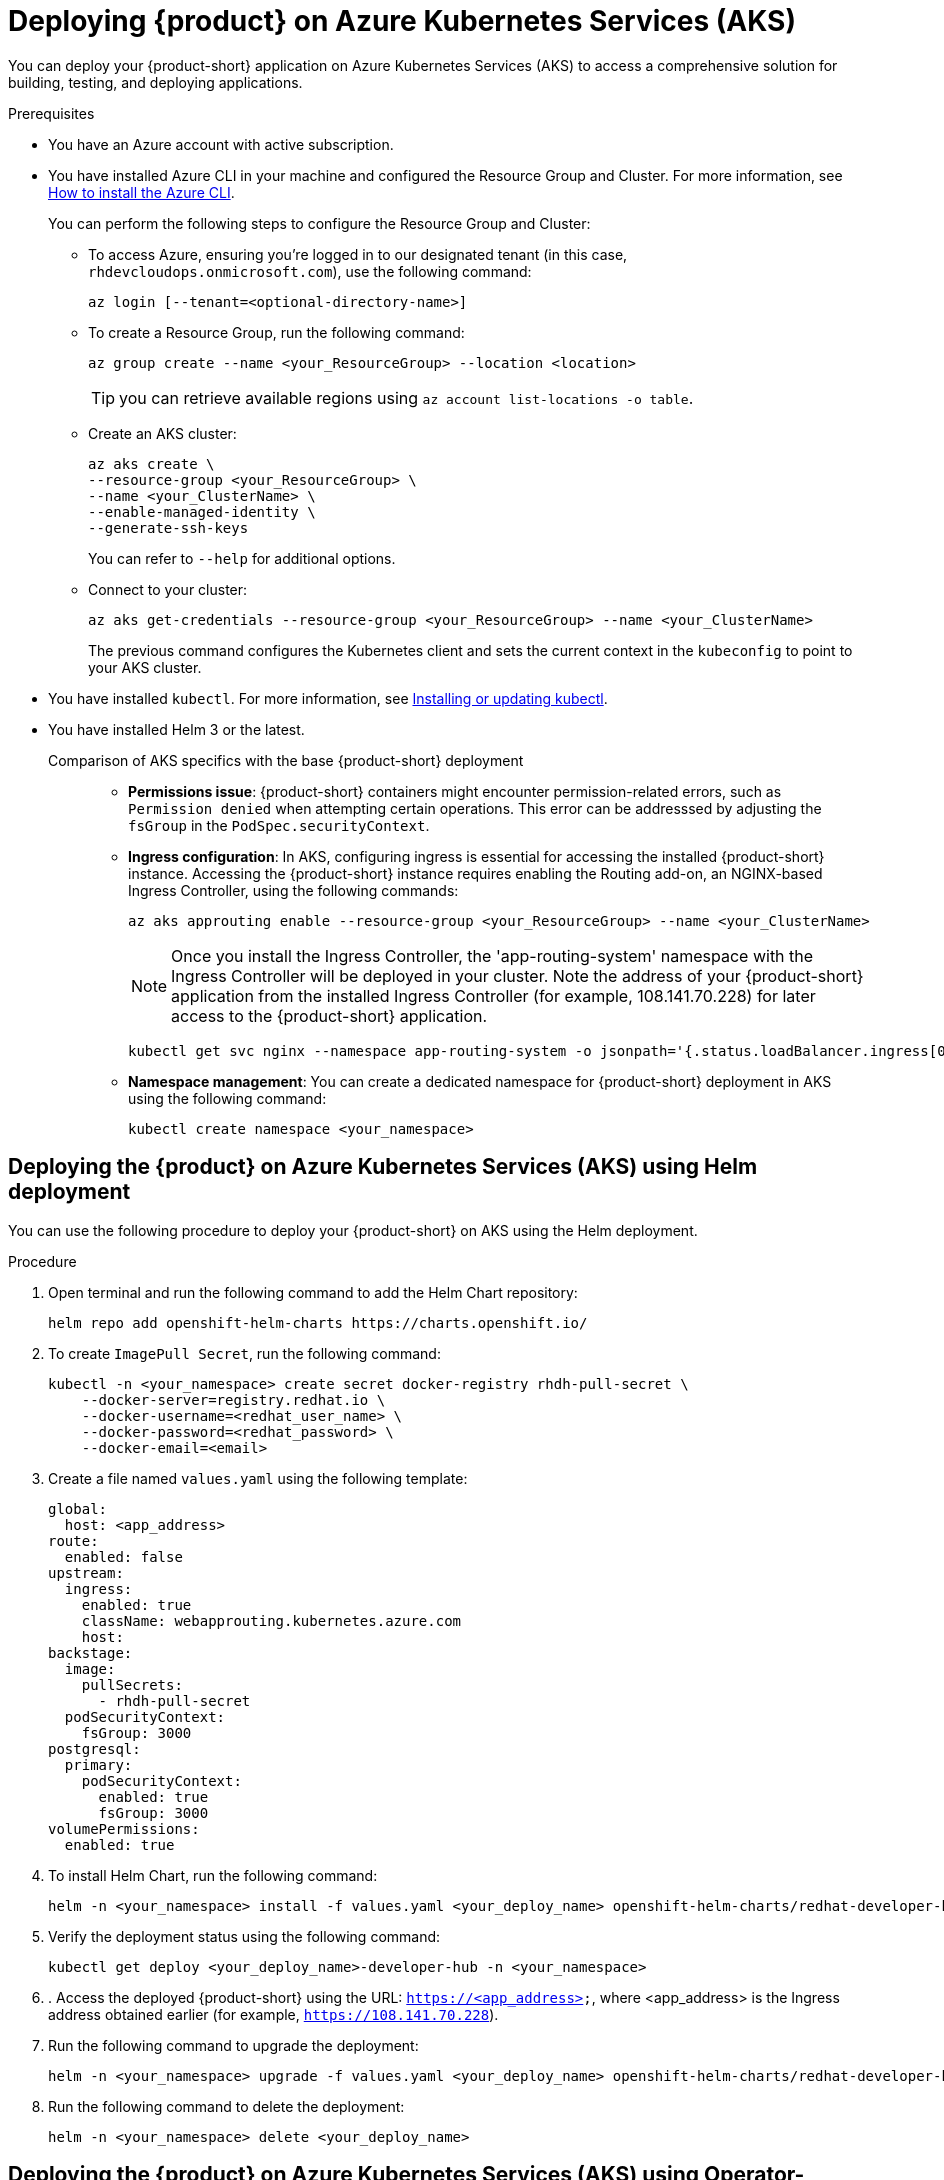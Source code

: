 [id='proc-rhdh-deploy-aks_{context}']
= Deploying {product} on Azure Kubernetes Services (AKS)

You can deploy your {product-short} application on Azure Kubernetes Services (AKS) to access a comprehensive solution for building, testing, and deploying applications.

.Prerequisites
* You have an Azure account with active subscription.
* You have installed Azure CLI in your machine and configured the Resource Group and Cluster. For more information, see https://learn.microsoft.com/en-us/cli/azure/install-azure-cli[How to install the Azure CLI]. 
+
--
You can perform the following steps to configure the Resource Group and Cluster:

** To access Azure, ensuring you're logged in to our designated tenant (in this case, `rhdevcloudops.onmicrosoft.com`), use the following command:
+
[source]
----
az login [--tenant=<optional-directory-name>]
----

** To create a Resource Group, run the following command:
+
[source]
----
az group create --name <your_ResourceGroup> --location <location>
----
+
[TIP]
====
you can retrieve available regions using `az account list-locations -o table`.
====

** Create an AKS cluster:
+
[source]
----
az aks create \
--resource-group <your_ResourceGroup> \
--name <your_ClusterName> \
--enable-managed-identity \
--generate-ssh-keys
----
+
You can refer to `--help` for additional options.

** Connect to your cluster:
+
[source]
----
az aks get-credentials --resource-group <your_ResourceGroup> --name <your_ClusterName>
----
+
The previous command configures the Kubernetes client and sets the current context in the `kubeconfig` to point to your AKS cluster.
--

* You have installed `kubectl`. For more information, see https://docs.aws.amazon.com/eks/latest/userguide/install-kubectl.html[Installing or updating kubectl].
* You have installed Helm 3 or the latest.


Comparison of AKS specifics with the base {product-short} deployment::
+
--
* *Permissions issue*: {product-short} containers might encounter permission-related errors, such as `Permission denied` when attempting certain operations. This error can be addresssed by adjusting the `fsGroup` in the `PodSpec.securityContext`.

* *Ingress configuration*: In AKS, configuring ingress is essential for accessing the installed {product-short} instance. Accessing the {product-short} instance requires enabling the Routing add-on, an NGINX-based Ingress Controller, using the following commands:
+
[source]
----
az aks approuting enable --resource-group <your_ResourceGroup> --name <your_ClusterName>
----
+
[NOTE]
====
Once you install the Ingress Controller, the 'app-routing-system' namespace with the Ingress Controller will be deployed in your cluster. Note the address of your {product-short} application from the installed Ingress Controller (for example, 108.141.70.228) for later access to the {product-short} application.
====
+
[source,bash]
----
kubectl get svc nginx --namespace app-routing-system -o jsonpath='{.status.loadBalancer.ingress[0].ip}'
----

* *Namespace management*: You can create a dedicated namespace for {product-short} deployment in AKS using the following command:
+
[source,bash]
----
kubectl create namespace <your_namespace>
----
--

== Deploying the {product} on Azure Kubernetes Services (AKS) using Helm deployment

You can use the following procedure to deploy your {product-short} on AKS using the Helm deployment.

.Procedure

. Open terminal and run the following command to add the Helm Chart repository:
+
--
[source]
----
helm repo add openshift-helm-charts https://charts.openshift.io/
----
--

. To create `ImagePull Secret`, run the following command:
+
--
[source,bash]
----
kubectl -n <your_namespace> create secret docker-registry rhdh-pull-secret \
    --docker-server=registry.redhat.io \
    --docker-username=<redhat_user_name> \
    --docker-password=<redhat_password> \
    --docker-email=<email>
----
--

. Create a file named `values.yaml` using the following template:
+
--
[source,yaml]
----
global:
  host: <app_address>
route:
  enabled: false
upstream:
  ingress:
    enabled: true
    className: webapprouting.kubernetes.azure.com
    host: 
backstage:
  image:
    pullSecrets:
      - rhdh-pull-secret
  podSecurityContext:
    fsGroup: 3000
postgresql:
  primary:
    podSecurityContext:
      enabled: true
      fsGroup: 3000
volumePermissions:
  enabled: true
----
--

. To install Helm Chart, run the following command:
+
--
[source]
----
helm -n <your_namespace> install -f values.yaml <your_deploy_name> openshift-helm-charts/redhat-developer-hub --version 1.1.0
----
--

. Verify the deployment status using the following command:
+
--
[source,bash]
----
kubectl get deploy <your_deploy_name>-developer-hub -n <your_namespace>
----
--

. . Access the deployed {product-short} using the URL: `https://<app_address>`, where <app_address> is the Ingress address obtained earlier (for example, `https://108.141.70.228`).
. Run the following command to upgrade the deployment:
+
--
[source]
----
helm -n <your_namespace> upgrade -f values.yaml <your_deploy_name> openshift-helm-charts/redhat-developer-hub --version 1.1.0
----
--

. Run the following command to delete the deployment:
+
--
[source]
----
helm -n <your_namespace> delete <your_deploy_name>
----
--

== Deploying the {product} on Azure Kubernetes Services (AKS) using Operator-backed deployment

You can use the following procedure to deploy your {product-short} on AKS using the Operator-backed deployment.

.Procedure

. Obtain the {product} Operator manifest file, named `rhdh-operator-<VERSION>.yaml`, and modify the default configuration of `db-statefulset.yaml` and `deployment.yaml` by adding the following fragment:
+
--
[source,yaml]
----
securityContext:
  fsGroup: 300
----

Following is the specified locations in the manifests:

[source]
----
db-statefulset.yaml: | spec.template.spec
deployment.yaml: | spec.template.spec
----
--

. Apply the modified Operator manifest to your Kubernetes cluster:
+
--
[source,bash]
----
kubectl apply -f rhdh-operator-<VERSION>.yaml
----

[NOTE]
====
Execution of the previous command is cluster-scoped and requires appropriate cluster privileges.
====
--

. Create an `ImagePull Secret` named `rhdh-pull-secret` using your Red Hat credentials to access images from the protected `registry.redhat.io`:
+
--
[source,bash]
----
kubectl -n <your_namespace> create secret docker-registry rhdh-pull-secret \
    --docker-server=registry.redhat.io \
    --docker-username=<redhat_user_name> \
    --docker-password=<redhat_password> \
    --docker-email=<email>
----
--

. Create an Ingress manifest file, named `rhdh-ingress.yaml`, specifying your {product-short} service name as follows:
+
--
[source,yaml]
----
apiVersion: networking.k8s.io/v1
kind: Ingress
metadata:
  name: rhdh-ingress
  namespace: <your_namespace>
spec:
  ingressClassName: webapprouting.kubernetes.azure.com
  rules:
    - http:
        paths:
          - path: /
            pathType: Prefix
            backend:
              service:
                name: backstage-<your-CR-name>
                port:
                  name: http-backend
----
--

. Run the following command to deploy the created Ingress:
+
--
[source]
----
kubectl -n <your_namespace> apply -f rhdh-ingress.yaml
----
--

. Create a {product-short} Custom Resource (CR) manifest file named `rhdh.yaml`, including the previously created `rhdh-pull-secret`:
+
--
[source,yaml]
----
apiVersion: rhdh.redhat.com/v1alpha1
kind: Backstage
metadata:
  name: <your-rhdh-cr>
spec:
  application:
    imagePullSecrets:
      - rhdh-pull-secret
----
--

. Apply the CR manifest to your namespace:
+
--
[source]
----
kubectl -n <your_namespace> apply -f rhdh.yaml
----
--

. Access the deployed {product-short} using the URL: `https://<app_address>`, where <app_address> is the Ingress address obtained earlier (for example, `https://108.141.70.228`).
. To delete the {product-short} CR, run the following command:
+
--
[source]
----
kubectl -n <your_namespace> delete -f rhdh.yaml
----
--